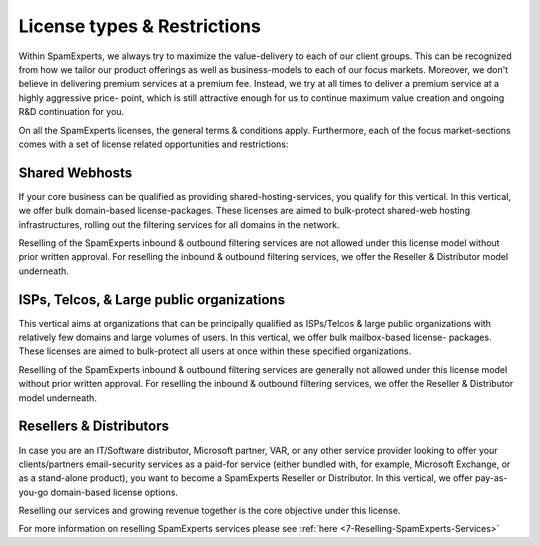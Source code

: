 .. _7-License-types-and-Restrictions:

License types & Restrictions
============================

Within SpamExperts, we always try to maximize the value-delivery to each
of our client groups. This can be recognized from how we tailor our
product offerings as well as business-models to each of our focus
markets. Moreover, we don't believe in delivering premium services at a
premium fee. Instead, we try at all times to deliver a premium service
at a highly aggressive price- point, which is still attractive enough
for us to continue maximum value creation and ongoing R&D continuation
for you.

On all the SpamExperts licenses, the general terms & conditions apply.
Furthermore, each of the focus market-sections comes with a set of
license related opportunities and restrictions:

Shared Webhosts
~~~~~~~~~~~~~~~

If your core business can be qualified as providing
shared-hosting-services, you qualify for this vertical. In this
vertical, we offer bulk domain-based license-packages. These licenses
are aimed to bulk-protect shared-web hosting infrastructures, rolling
out the filtering services for all domains in the network.

Reselling of the SpamExperts inbound & outbound filtering services are
not allowed under this license model without prior written approval. For
reselling the inbound & outbound filtering services, we offer the
Reseller & Distributor model underneath.

ISPs, Telcos, & Large public organizations
~~~~~~~~~~~~~~~~~~~~~~~~~~~~~~~~~~~~~~~~~~

This vertical aims at organizations that can be principally qualified as
ISPs/Telcos & large public organizations with relatively few domains and
large volumes of users. In this vertical, we offer bulk mailbox-based
license- packages. These licenses are aimed to bulk-protect all users at
once within these specified organizations.

Reselling of the SpamExperts inbound & outbound filtering services are
generally not allowed under this license model without prior written
approval. For reselling the inbound & outbound filtering services, we
offer the Reseller & Distributor model underneath.

Resellers & Distributors
~~~~~~~~~~~~~~~~~~~~~~~~

In case you are an IT/Software distributor, Microsoft partner, VAR, or
any other service provider looking to offer your clients/partners
email-security services as a paid-for service (either bundled with, for
example, Microsoft Exchange, or as a stand-alone product), you want to
become a SpamExperts Reseller or Distributor. In this vertical, we offer
pay-as-you-go domain-based license options.

Reselling our services and growing revenue together is the core
objective under this license.

For more information on reselling SpamExperts services please see
:ref:`here  <7-Reselling-SpamExperts-Services>`
